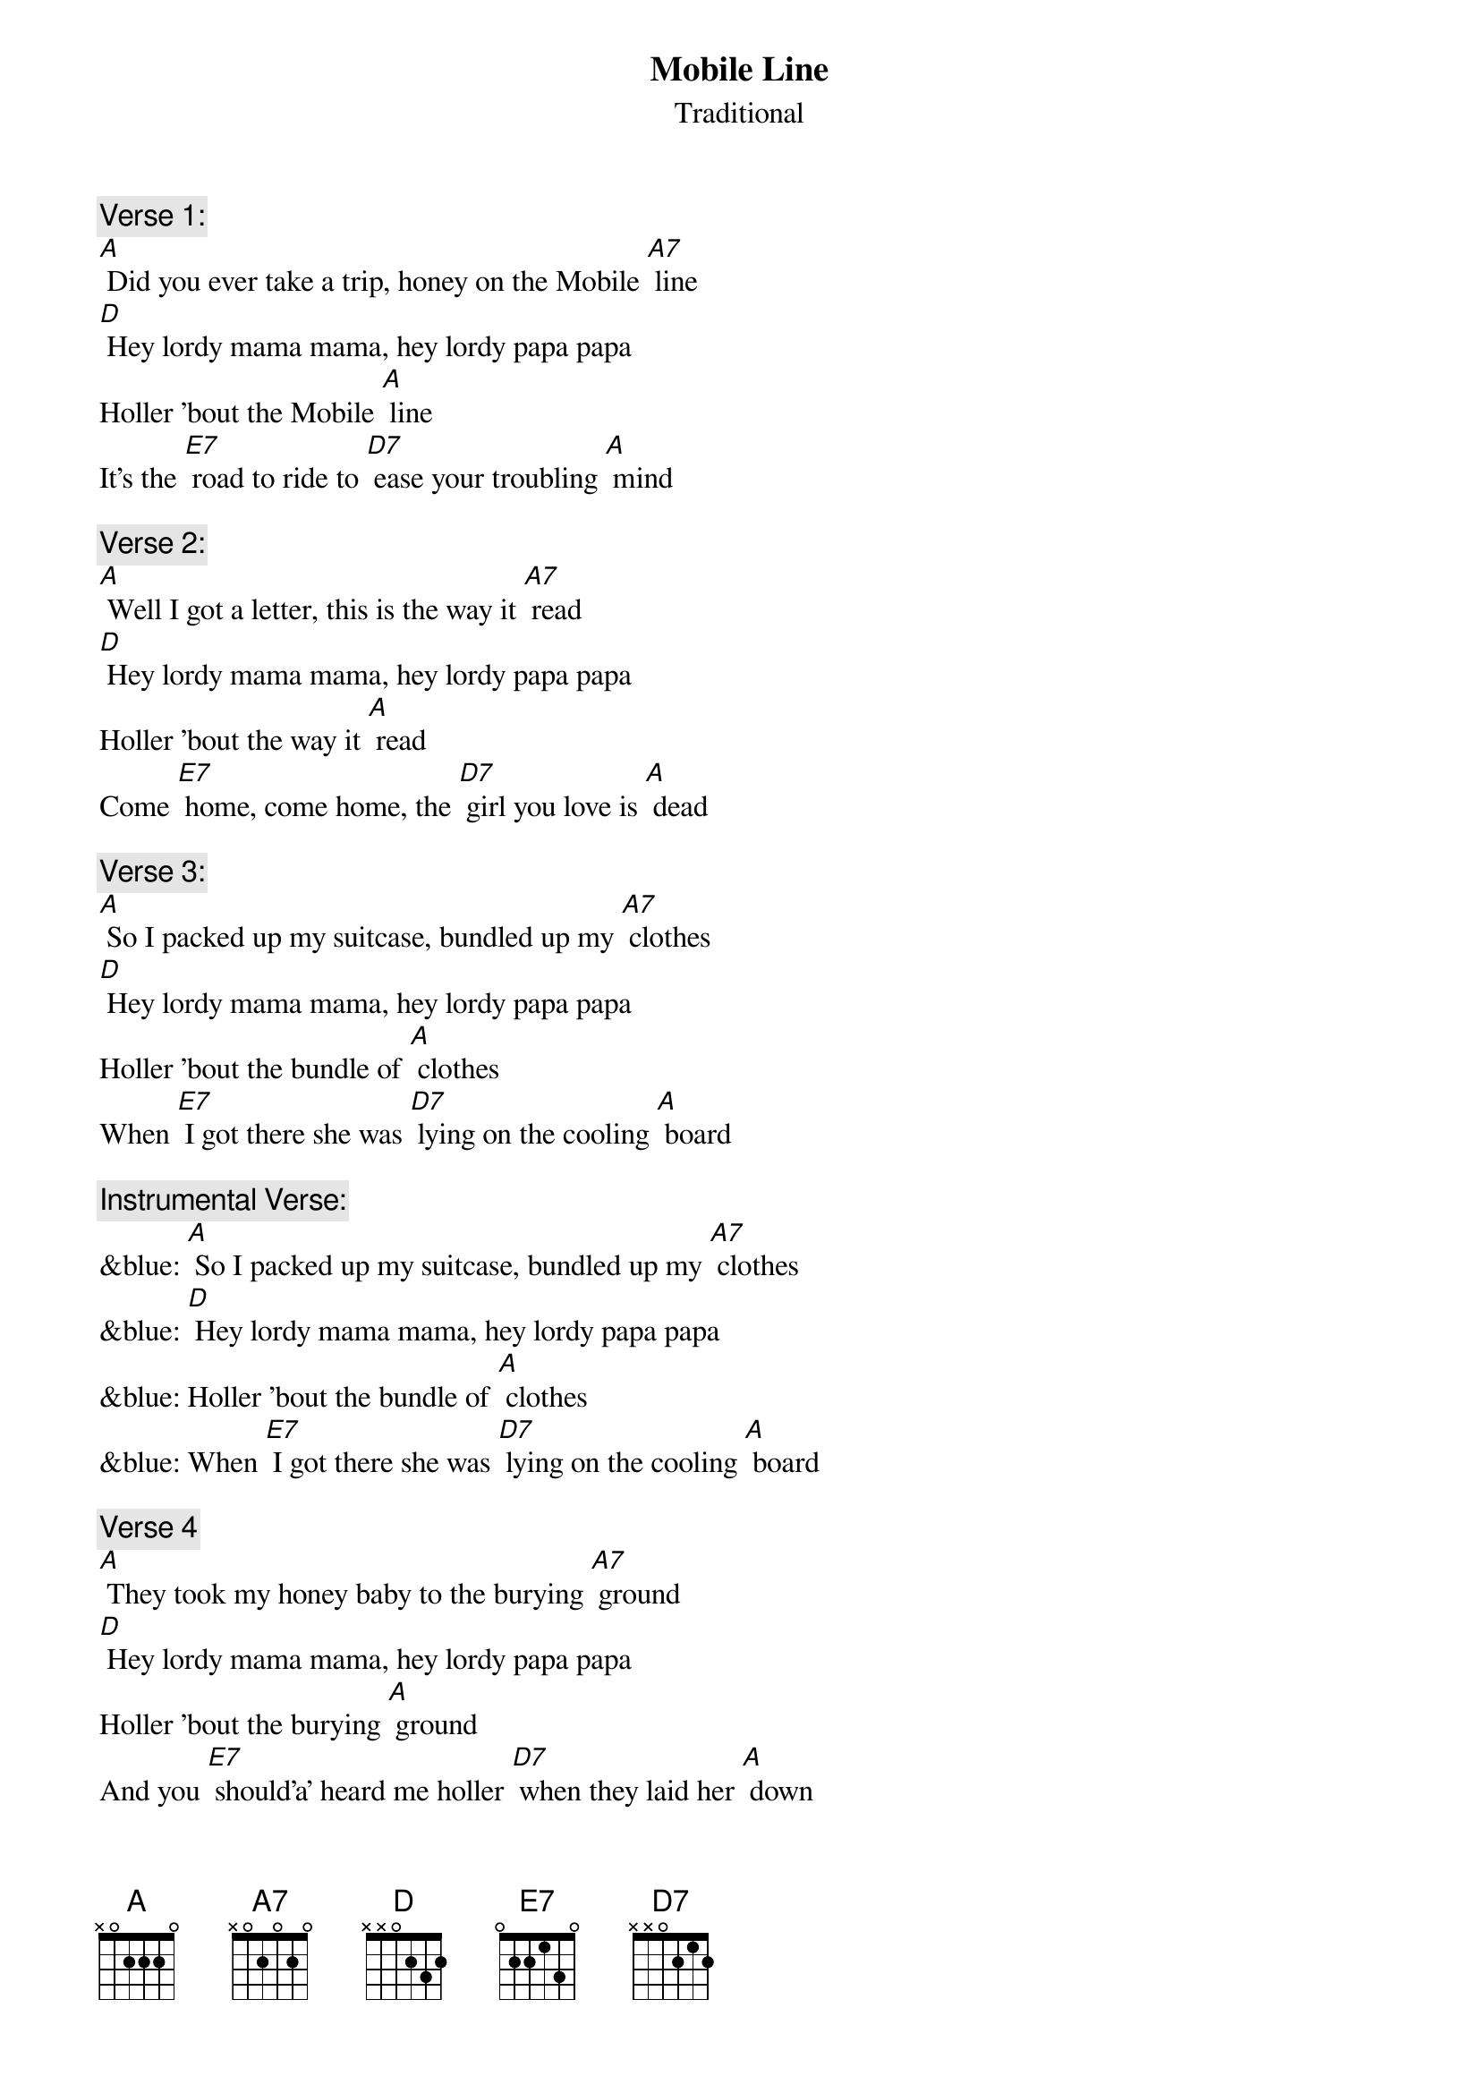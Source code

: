 {t: Mobile Line}
{st: Traditional}

{c: Verse 1:}
[A] Did you ever take a trip, honey on the Mobile [A7] line
[D] Hey lordy mama mama, hey lordy papa papa
Holler 'bout the Mobile [A] line
It's the [E7] road to ride to [D7] ease your troubling [A] mind

{c: Verse 2:}
[A] Well I got a letter, this is the way it [A7] read
[D] Hey lordy mama mama, hey lordy papa papa
Holler 'bout the way it [A] read
Come [E7] home, come home, the [D7] girl you love is [A] dead

{c: Verse 3:}
[A] So I packed up my suitcase, bundled up my [A7] clothes
[D] Hey lordy mama mama, hey lordy papa papa
Holler 'bout the bundle of [A] clothes
When [E7] I got there she was [D7] lying on the cooling [A] board

{c: Instrumental Verse:}
&blue: [A] So I packed up my suitcase, bundled up my [A7] clothes
&blue: [D] Hey lordy mama mama, hey lordy papa papa
&blue: Holler 'bout the bundle of [A] clothes
&blue: When [E7] I got there she was [D7] lying on the cooling [A] board

{c:  Verse 4}
[A] They took my honey baby to the burying [A7] ground
[D] Hey lordy mama mama, hey lordy papa papa
Holler 'bout the burying [A] ground
And you [E7] should’a’ heard me holler [D7] when they laid her [A] down

{c: Verse 5}
[A] Hello babe, gonna stop, gonna stop by [A7] France
[D] Hey lordy mama mama, hey lordy papa papa
Holler 'bout stop by [A] France
Gonna [E7] stop by France just to [D7] give those women a [A] chance

{c: Verse 6}
[A] Now when I die, don't bury your daddy at [A7] all
[D] Hey lordy mama mama, hey lordy papa papa
Holler 'bout  bury’in’ at [A] all
Just [E7] pickle your daddy's [D7] bones in alco-[A]-hol

{c: Instrumental Verse:}
&blue: [A] Now when I die, don't bury your daddy at [A7] all
&blue: [D] Hey lordy mama mama, hey lordy papa papa
&blue: Holler 'bout  bury’in’ at [A] all
&blue: Just [E7] pickle your daddy's [D7] bones in alco-[A]-hol

{c: Verse 7}
[A] Now when I die, put your daddy's picture in a [A7] frame
[D] Hey lordy mama mama, hey lordy papa papa
Holler 'bout the picture in a [A] frame
So [E7] when he's gone you can [D7] see him just the [A] same

{c: Verse 8}
[A] Hello heaven, Daddy wants to use the tele-[A7]-phone
[D] Hey lordy mama mama, hey lordy papa papa
Holler 'bout the use the tele-[A]-phone
So you can [E7] talk to Daddy [D7] any time when he's [A] gone

{c: Verse 9:}
[A] Did you ever take a trip, honey on the Mobile [A7] line
[D] Hey lordy mama mama, hey lordy papa papa
Holler 'bout the Mobile [A] line
It's the [E7] road to ride to [D7] ease your troubling [A] mind

{c: Instrumental last line:}
&blue: It's the [E7] road to ride to [D7] ease your troubling [A] mind
